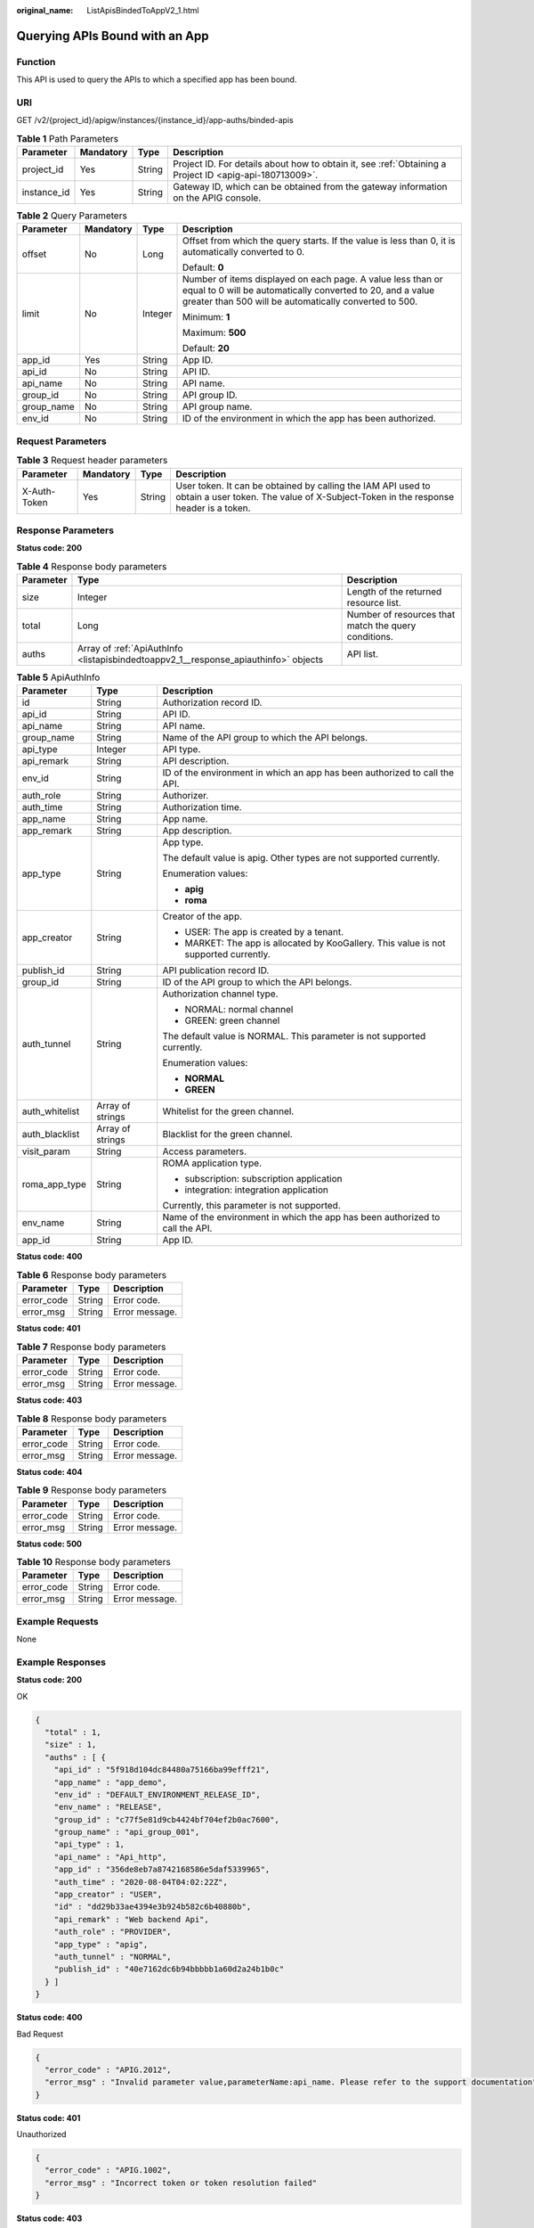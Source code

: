 :original_name: ListApisBindedToAppV2_1.html

.. _ListApisBindedToAppV2_1:

Querying APIs Bound with an App
===============================

Function
--------

This API is used to query the APIs to which a specified app has been bound.

URI
---

GET /v2/{project_id}/apigw/instances/{instance_id}/app-auths/binded-apis

.. table:: **Table 1** Path Parameters

   +-------------+-----------+--------+---------------------------------------------------------------------------------------------------------+
   | Parameter   | Mandatory | Type   | Description                                                                                             |
   +=============+===========+========+=========================================================================================================+
   | project_id  | Yes       | String | Project ID. For details about how to obtain it, see :ref:`Obtaining a Project ID <apig-api-180713009>`. |
   +-------------+-----------+--------+---------------------------------------------------------------------------------------------------------+
   | instance_id | Yes       | String | Gateway ID, which can be obtained from the gateway information on the APIG console.                     |
   +-------------+-----------+--------+---------------------------------------------------------------------------------------------------------+

.. table:: **Table 2** Query Parameters

   +-----------------+-----------------+-----------------+-------------------------------------------------------------------------------------------------------------------------------------------------------------------------------------+
   | Parameter       | Mandatory       | Type            | Description                                                                                                                                                                         |
   +=================+=================+=================+=====================================================================================================================================================================================+
   | offset          | No              | Long            | Offset from which the query starts. If the value is less than 0, it is automatically converted to 0.                                                                                |
   |                 |                 |                 |                                                                                                                                                                                     |
   |                 |                 |                 | Default: **0**                                                                                                                                                                      |
   +-----------------+-----------------+-----------------+-------------------------------------------------------------------------------------------------------------------------------------------------------------------------------------+
   | limit           | No              | Integer         | Number of items displayed on each page. A value less than or equal to 0 will be automatically converted to 20, and a value greater than 500 will be automatically converted to 500. |
   |                 |                 |                 |                                                                                                                                                                                     |
   |                 |                 |                 | Minimum: **1**                                                                                                                                                                      |
   |                 |                 |                 |                                                                                                                                                                                     |
   |                 |                 |                 | Maximum: **500**                                                                                                                                                                    |
   |                 |                 |                 |                                                                                                                                                                                     |
   |                 |                 |                 | Default: **20**                                                                                                                                                                     |
   +-----------------+-----------------+-----------------+-------------------------------------------------------------------------------------------------------------------------------------------------------------------------------------+
   | app_id          | Yes             | String          | App ID.                                                                                                                                                                             |
   +-----------------+-----------------+-----------------+-------------------------------------------------------------------------------------------------------------------------------------------------------------------------------------+
   | api_id          | No              | String          | API ID.                                                                                                                                                                             |
   +-----------------+-----------------+-----------------+-------------------------------------------------------------------------------------------------------------------------------------------------------------------------------------+
   | api_name        | No              | String          | API name.                                                                                                                                                                           |
   +-----------------+-----------------+-----------------+-------------------------------------------------------------------------------------------------------------------------------------------------------------------------------------+
   | group_id        | No              | String          | API group ID.                                                                                                                                                                       |
   +-----------------+-----------------+-----------------+-------------------------------------------------------------------------------------------------------------------------------------------------------------------------------------+
   | group_name      | No              | String          | API group name.                                                                                                                                                                     |
   +-----------------+-----------------+-----------------+-------------------------------------------------------------------------------------------------------------------------------------------------------------------------------------+
   | env_id          | No              | String          | ID of the environment in which the app has been authorized.                                                                                                                         |
   +-----------------+-----------------+-----------------+-------------------------------------------------------------------------------------------------------------------------------------------------------------------------------------+

Request Parameters
------------------

.. table:: **Table 3** Request header parameters

   +--------------+-----------+--------+----------------------------------------------------------------------------------------------------------------------------------------------------+
   | Parameter    | Mandatory | Type   | Description                                                                                                                                        |
   +==============+===========+========+====================================================================================================================================================+
   | X-Auth-Token | Yes       | String | User token. It can be obtained by calling the IAM API used to obtain a user token. The value of X-Subject-Token in the response header is a token. |
   +--------------+-----------+--------+----------------------------------------------------------------------------------------------------------------------------------------------------+

Response Parameters
-------------------

**Status code: 200**

.. table:: **Table 4** Response body parameters

   +-----------+-------------------------------------------------------------------------------------+------------------------------------------------------+
   | Parameter | Type                                                                                | Description                                          |
   +===========+=====================================================================================+======================================================+
   | size      | Integer                                                                             | Length of the returned resource list.                |
   +-----------+-------------------------------------------------------------------------------------+------------------------------------------------------+
   | total     | Long                                                                                | Number of resources that match the query conditions. |
   +-----------+-------------------------------------------------------------------------------------+------------------------------------------------------+
   | auths     | Array of :ref:`ApiAuthInfo <listapisbindedtoappv2_1__response_apiauthinfo>` objects | API list.                                            |
   +-----------+-------------------------------------------------------------------------------------+------------------------------------------------------+

.. _listapisbindedtoappv2_1__response_apiauthinfo:

.. table:: **Table 5** ApiAuthInfo

   +-----------------------+-----------------------+---------------------------------------------------------------------------------------+
   | Parameter             | Type                  | Description                                                                           |
   +=======================+=======================+=======================================================================================+
   | id                    | String                | Authorization record ID.                                                              |
   +-----------------------+-----------------------+---------------------------------------------------------------------------------------+
   | api_id                | String                | API ID.                                                                               |
   +-----------------------+-----------------------+---------------------------------------------------------------------------------------+
   | api_name              | String                | API name.                                                                             |
   +-----------------------+-----------------------+---------------------------------------------------------------------------------------+
   | group_name            | String                | Name of the API group to which the API belongs.                                       |
   +-----------------------+-----------------------+---------------------------------------------------------------------------------------+
   | api_type              | Integer               | API type.                                                                             |
   +-----------------------+-----------------------+---------------------------------------------------------------------------------------+
   | api_remark            | String                | API description.                                                                      |
   +-----------------------+-----------------------+---------------------------------------------------------------------------------------+
   | env_id                | String                | ID of the environment in which an app has been authorized to call the API.            |
   +-----------------------+-----------------------+---------------------------------------------------------------------------------------+
   | auth_role             | String                | Authorizer.                                                                           |
   +-----------------------+-----------------------+---------------------------------------------------------------------------------------+
   | auth_time             | String                | Authorization time.                                                                   |
   +-----------------------+-----------------------+---------------------------------------------------------------------------------------+
   | app_name              | String                | App name.                                                                             |
   +-----------------------+-----------------------+---------------------------------------------------------------------------------------+
   | app_remark            | String                | App description.                                                                      |
   +-----------------------+-----------------------+---------------------------------------------------------------------------------------+
   | app_type              | String                | App type.                                                                             |
   |                       |                       |                                                                                       |
   |                       |                       | The default value is apig. Other types are not supported currently.                   |
   |                       |                       |                                                                                       |
   |                       |                       | Enumeration values:                                                                   |
   |                       |                       |                                                                                       |
   |                       |                       | -  **apig**                                                                           |
   |                       |                       |                                                                                       |
   |                       |                       | -  **roma**                                                                           |
   +-----------------------+-----------------------+---------------------------------------------------------------------------------------+
   | app_creator           | String                | Creator of the app.                                                                   |
   |                       |                       |                                                                                       |
   |                       |                       | -  USER: The app is created by a tenant.                                              |
   |                       |                       |                                                                                       |
   |                       |                       | -  MARKET: The app is allocated by KooGallery. This value is not supported currently. |
   +-----------------------+-----------------------+---------------------------------------------------------------------------------------+
   | publish_id            | String                | API publication record ID.                                                            |
   +-----------------------+-----------------------+---------------------------------------------------------------------------------------+
   | group_id              | String                | ID of the API group to which the API belongs.                                         |
   +-----------------------+-----------------------+---------------------------------------------------------------------------------------+
   | auth_tunnel           | String                | Authorization channel type.                                                           |
   |                       |                       |                                                                                       |
   |                       |                       | -  NORMAL: normal channel                                                             |
   |                       |                       |                                                                                       |
   |                       |                       | -  GREEN: green channel                                                               |
   |                       |                       |                                                                                       |
   |                       |                       | The default value is NORMAL. This parameter is not supported currently.               |
   |                       |                       |                                                                                       |
   |                       |                       | Enumeration values:                                                                   |
   |                       |                       |                                                                                       |
   |                       |                       | -  **NORMAL**                                                                         |
   |                       |                       |                                                                                       |
   |                       |                       | -  **GREEN**                                                                          |
   +-----------------------+-----------------------+---------------------------------------------------------------------------------------+
   | auth_whitelist        | Array of strings      | Whitelist for the green channel.                                                      |
   +-----------------------+-----------------------+---------------------------------------------------------------------------------------+
   | auth_blacklist        | Array of strings      | Blacklist for the green channel.                                                      |
   +-----------------------+-----------------------+---------------------------------------------------------------------------------------+
   | visit_param           | String                | Access parameters.                                                                    |
   +-----------------------+-----------------------+---------------------------------------------------------------------------------------+
   | roma_app_type         | String                | ROMA application type.                                                                |
   |                       |                       |                                                                                       |
   |                       |                       | -  subscription: subscription application                                             |
   |                       |                       |                                                                                       |
   |                       |                       | -  integration: integration application                                               |
   |                       |                       |                                                                                       |
   |                       |                       | Currently, this parameter is not supported.                                           |
   +-----------------------+-----------------------+---------------------------------------------------------------------------------------+
   | env_name              | String                | Name of the environment in which the app has been authorized to call the API.         |
   +-----------------------+-----------------------+---------------------------------------------------------------------------------------+
   | app_id                | String                | App ID.                                                                               |
   +-----------------------+-----------------------+---------------------------------------------------------------------------------------+

**Status code: 400**

.. table:: **Table 6** Response body parameters

   ========== ====== ==============
   Parameter  Type   Description
   ========== ====== ==============
   error_code String Error code.
   error_msg  String Error message.
   ========== ====== ==============

**Status code: 401**

.. table:: **Table 7** Response body parameters

   ========== ====== ==============
   Parameter  Type   Description
   ========== ====== ==============
   error_code String Error code.
   error_msg  String Error message.
   ========== ====== ==============

**Status code: 403**

.. table:: **Table 8** Response body parameters

   ========== ====== ==============
   Parameter  Type   Description
   ========== ====== ==============
   error_code String Error code.
   error_msg  String Error message.
   ========== ====== ==============

**Status code: 404**

.. table:: **Table 9** Response body parameters

   ========== ====== ==============
   Parameter  Type   Description
   ========== ====== ==============
   error_code String Error code.
   error_msg  String Error message.
   ========== ====== ==============

**Status code: 500**

.. table:: **Table 10** Response body parameters

   ========== ====== ==============
   Parameter  Type   Description
   ========== ====== ==============
   error_code String Error code.
   error_msg  String Error message.
   ========== ====== ==============

Example Requests
----------------

None

Example Responses
-----------------

**Status code: 200**

OK

.. code-block::

   {
     "total" : 1,
     "size" : 1,
     "auths" : [ {
       "api_id" : "5f918d104dc84480a75166ba99efff21",
       "app_name" : "app_demo",
       "env_id" : "DEFAULT_ENVIRONMENT_RELEASE_ID",
       "env_name" : "RELEASE",
       "group_id" : "c77f5e81d9cb4424bf704ef2b0ac7600",
       "group_name" : "api_group_001",
       "api_type" : 1,
       "api_name" : "Api_http",
       "app_id" : "356de8eb7a8742168586e5daf5339965",
       "auth_time" : "2020-08-04T04:02:22Z",
       "app_creator" : "USER",
       "id" : "dd29b33ae4394e3b924b582c6b40880b",
       "api_remark" : "Web backend Api",
       "auth_role" : "PROVIDER",
       "app_type" : "apig",
       "auth_tunnel" : "NORMAL",
       "publish_id" : "40e7162dc6b94bbbbb1a60d2a24b1b0c"
     } ]
   }

**Status code: 400**

Bad Request

.. code-block::

   {
     "error_code" : "APIG.2012",
     "error_msg" : "Invalid parameter value,parameterName:api_name. Please refer to the support documentation"
   }

**Status code: 401**

Unauthorized

.. code-block::

   {
     "error_code" : "APIG.1002",
     "error_msg" : "Incorrect token or token resolution failed"
   }

**Status code: 403**

Forbidden

.. code-block::

   {
     "error_code" : "APIG.1005",
     "error_msg" : "No permissions to request this method"
   }

**Status code: 404**

Not Found

.. code-block::

   {
     "error_code" : "APIG.3004",
     "error_msg" : "App 356de8eb7a8742168586e5daf5339965 does not exist"
   }

**Status code: 500**

Internal Server Error

.. code-block::

   {
     "error_code" : "APIG.9999",
     "error_msg" : "System error"
   }

Status Codes
------------

=========== =====================
Status Code Description
=========== =====================
200         OK
400         Bad Request
401         Unauthorized
403         Forbidden
404         Not Found
500         Internal Server Error
=========== =====================

Error Codes
-----------

See :ref:`Error Codes <errorcode>`.
